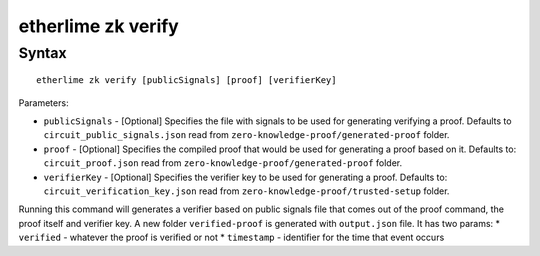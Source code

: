 etherlime zk verify
*****************

Syntax
------

::

    etherlime zk verify [publicSignals] [proof] [verifierKey]

Parameters:

* ``publicSignals`` - [Optional] Specifies the file with signals to be used for generating verifying a proof. Defaults to ``circuit_public_signals.json`` read from ``zero-knowledge-proof/generated-proof`` folder.
* ``proof`` - [Optional] Specifies the compiled proof that would be used for generating a proof based on it. Defaults to: ``circuit_proof.json`` read from ``zero-knowledge-proof/generated-proof`` folder.
* ``verifierKey`` - [Optional] Specifies the verifier key to be used for generating a proof. Defaults to: ``circuit_verification_key.json`` read from ``zero-knowledge-proof/trusted-setup`` folder.


Running this command will generates a verifier based on public signals file that comes out of the proof command, the proof itself and verifier key. A new folder ``verified-proof`` is generated with ``output.json`` file. It has two params: 
* ``verified`` - whatever the proof is verified or not
* ``timestamp`` - identifier for the time that event occurs
